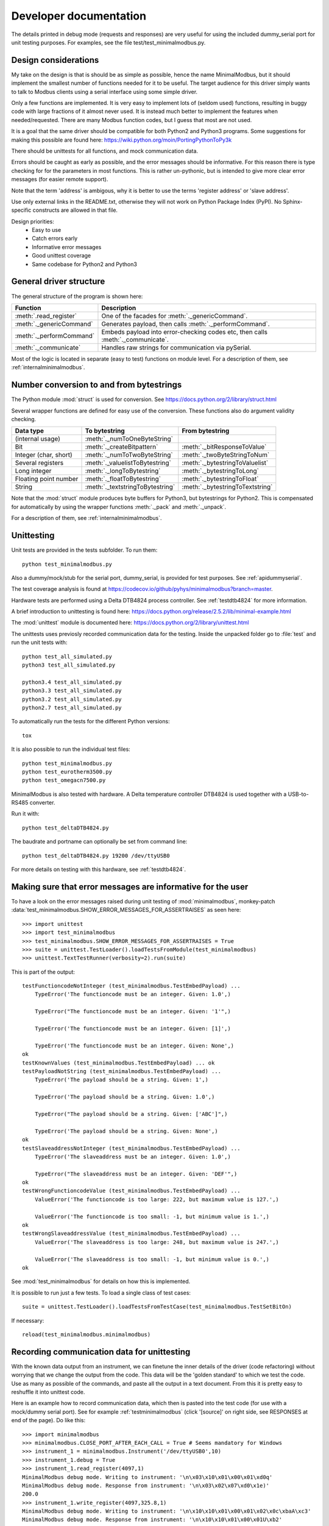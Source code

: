 Developer documentation
=======================

The details printed in debug mode (requests and responses) are very useful
for using the included dummy_serial port for unit testing purposes.
For examples, see the file test/test_minimalmodbus.py.


Design considerations
-----------------------------------------------------------------------------
My take on the design is that is should be as simple as possible, hence the name MinimalModbus,
but it should implement the smallest number of functions needed for it to be useful.
The target audience for this driver simply wants to talk to Modbus clients
using a serial interface using some simple driver.

Only a few functions are implemented. It is very easy to implement lots of
(seldom used) functions, resulting in buggy code with large fractions of it almost never used.
It is instead much better to implement the features when needed/requested.
There are many Modbus function codes, but I guess that most are not used.

It is a goal that the same driver should be compatible for both Python2 and
Python3 programs. Some suggestions for making this possible are found here:
https://wiki.python.org/moin/PortingPythonToPy3k

There should be unittests for all functions, and mock communication data.

Errors should be caught as early as possible, and the error messages should be informative.
For this reason there is type checking for for the parameters in most functions.
This is rather un-pythonic, but is intended to give more clear error messages (for easier remote support).

Note that the term 'address' is ambigous, why it is better to use the terms 'register address' or 'slave address'.

Use only external links in the README.txt, otherwise they will not work on Python Package Index (PyPI).
No Sphinx-specific constructs are allowed in that file.

Design priorities:
 * Easy to use
 * Catch errors early
 * Informative error messages
 * Good unittest coverage
 * Same codebase for Python2 and Python3


General driver structure
-------------------------------------------------------------------------
The general structure of the program is shown here:

=========================== ================================================================================
Function                    Description
=========================== ================================================================================
:meth:`.read_register`      One of the facades for :meth:`._genericCommand`.
:meth:`._genericCommand`    Generates payload, then calls :meth:`._performCommand`.
:meth:`._performCommand`    Embeds payload into error-checking codes etc, then calls :meth:`._communicate`.
:meth:`._communicate`       Handles raw strings for communication via pySerial.
=========================== ================================================================================

Most of the logic is located in separate (easy to test) functions on module level.
For a description of them, see :ref:`internalminimalmodbus`.


Number conversion to and from bytestrings
-----------------------------------------------
The Python module :mod:`struct` is used for conversion. See https://docs.python.org/2/library/struct.html

Several wrapper functions are defined for easy use of the conversion.
These functions also do argument validity checking.

=========================== =================================== ================================
Data type                   To bytestring                       From bytestring
=========================== =================================== ================================
(internal usage)            :meth:`._numToOneByteString`
Bit                         :meth:`._createBitpattern`          :meth:`._bitResponseToValue`
Integer (char, short)       :meth:`._numToTwoByteString`        :meth:`._twoByteStringToNum`
Several registers           :meth:`._valuelistToBytestring`     :meth:`._bytestringToValuelist`
Long integer                :meth:`._longToBytestring`          :meth:`._bytestringToLong`
Floating point number       :meth:`._floatToBytestring`         :meth:`._bytestringToFloat`
String                      :meth:`._textstringToBytestring`    :meth:`._bytestringToTextstring`
=========================== =================================== ================================

Note that the :mod:`struct` module produces byte buffers for Python3, but bytestrings for Python2.
This is compensated for automatically by using the wrapper functions
:meth:`._pack` and :meth:`._unpack`.

For a description of them, see :ref:`internalminimalmodbus`.



Unittesting
------------------------------------------------------------------------------
Unit tests are provided in the tests subfolder. To run them::

    python test_minimalmodbus.py

Also a dummy/mock/stub for the serial port, dummy_serial, is provided for
test purposes. See :ref:`apidummyserial`.

The test coverage analysis is found at https://codecov.io/github/pyhys/minimalmodbus?branch=master.

Hardware tests are performed using a Delta DTB4824 process controller. See :ref:`testdtb4824` for more information.

A brief introduction to unittesting is found here: https://docs.python.org/release/2.5.2/lib/minimal-example.html

The :mod:`unittest` module is documented here: https://docs.python.org/2/library/unittest.html

The unittests uses previosly recorded communication data for the testing.
Inside the unpacked folder go to :file:`test` and run the unit tests with::

    python test_all_simulated.py
    python3 test_all_simulated.py

    python3.4 test_all_simulated.py
    python3.3 test_all_simulated.py
    python3.2 test_all_simulated.py
    python2.7 test_all_simulated.py

To automatically run the tests for the different Python versions::

    tox

It is also possible to run the individual test files::

    python test_minimalmodbus.py
    python test_eurotherm3500.py
    python test_omegacn7500.py

MinimalModbus is also tested with hardware. A Delta temperature controller
DTB4824 is used together with a USB-to-RS485 converter.

Run it with::

   python test_deltaDTB4824.py

The baudrate and portname can optionally be set from command line::

    python test_deltaDTB4824.py 19200 /dev/ttyUSB0

For more details on testing with this hardware, see :ref:`testdtb4824`.


Making sure that error messages are informative for the user
------------------------------------------------------------------------------
To have a look on the error messages raised during unit testing of :mod:`minimalmodbus`,
monkey-patch :data:`test_minimalmodbus.SHOW_ERROR_MESSAGES_FOR_ASSERTRAISES` as seen here::

    >>> import unittest
    >>> import test_minimalmodbus
    >>> test_minimalmodbus.SHOW_ERROR_MESSAGES_FOR_ASSERTRAISES = True
    >>> suite = unittest.TestLoader().loadTestsFromModule(test_minimalmodbus)
    >>> unittest.TextTestRunner(verbosity=2).run(suite)

This is part of the output::

    testFunctioncodeNotInteger (test_minimalmodbus.TestEmbedPayload) ...
        TypeError('The functioncode must be an integer. Given: 1.0',)

        TypeError("The functioncode must be an integer. Given: '1'",)

        TypeError('The functioncode must be an integer. Given: [1]',)

        TypeError('The functioncode must be an integer. Given: None',)
    ok
    testKnownValues (test_minimalmodbus.TestEmbedPayload) ... ok
    testPayloadNotString (test_minimalmodbus.TestEmbedPayload) ...
        TypeError('The payload should be a string. Given: 1',)

        TypeError('The payload should be a string. Given: 1.0',)

        TypeError("The payload should be a string. Given: ['ABC']",)

        TypeError('The payload should be a string. Given: None',)
    ok
    testSlaveaddressNotInteger (test_minimalmodbus.TestEmbedPayload) ...
        TypeError('The slaveaddress must be an integer. Given: 1.0',)

        TypeError("The slaveaddress must be an integer. Given: 'DEF'",)
    ok
    testWrongFunctioncodeValue (test_minimalmodbus.TestEmbedPayload) ...
        ValueError('The functioncode is too large: 222, but maximum value is 127.',)

        ValueError('The functioncode is too small: -1, but minimum value is 1.',)
    ok
    testWrongSlaveaddressValue (test_minimalmodbus.TestEmbedPayload) ...
        ValueError('The slaveaddress is too large: 248, but maximum value is 247.',)

        ValueError('The slaveaddress is too small: -1, but minimum value is 0.',)
    ok

See :mod:`test_minimalmodbus` for details on how this is implemented.

It is possible to run just a few tests. To load a single class of test cases::

     suite = unittest.TestLoader().loadTestsFromTestCase(test_minimalmodbus.TestSetBitOn)

If necessary::

    reload(test_minimalmodbus.minimalmodbus)

Recording communication data for unittesting
-------------------------------------------------------------------------
With the known data output from an instrument, we can finetune the inner details
of the driver (code refactoring) without worrying that we change the output from the code.
This data will be the 'golden standard' to which we test the code.
Use as many as possible of the commands, and paste all the output in a text document.
From this it is pretty easy to reshuffle it into unittest code.

Here is an example how to record communication data, which then is pasted
into the test code (for use with a mock/dummy serial port). See for example
:ref:`testminimalmodbus` (click '[source]' on right side, see RESPONSES at end of the page). Do like this::

   >>> import minimalmodbus
   >>> minimalmodbus.CLOSE_PORT_AFTER_EACH_CALL = True # Seems mandatory for Windows
   >>> instrument_1 = minimalmodbus.Instrument('/dev/ttyUSB0',10)
   >>> instrument_1.debug = True
   >>> instrument_1.read_register(4097,1)
   MinimalModbus debug mode. Writing to instrument: '\n\x03\x10\x01\x00\x01\xd0q'
   MinimalModbus debug mode. Response from instrument: '\n\x03\x02\x07\xd0\x1e)'
   200.0
   >>> instrument_1.write_register(4097,325.8,1)
   MinimalModbus debug mode. Writing to instrument: '\n\x10\x10\x01\x00\x01\x02\x0c\xbaA\xc3'
   MinimalModbus debug mode. Response from instrument: '\n\x10\x10\x01\x00\x01U\xb2'
   >>> instrument_1.read_register(4097,1)
   MinimalModbus debug mode. Writing to instrument: '\n\x03\x10\x01\x00\x01\xd0q'
   MinimalModbus debug mode. Response from instrument: '\n\x03\x02\x0c\xba\x996'
   325.8
   >>> instrument_1.read_bit(2068)
   MinimalModbus debug mode. Writing to instrument: '\n\x02\x08\x14\x00\x01\xfa\xd5'
   MinimalModbus debug mode. Response from instrument: '\n\x02\x01\x00\xa3\xac'
   0
   >>> instrument_1.write_bit(2068,1)
   MinimalModbus debug mode. Writing to instrument: '\n\x05\x08\x14\xff\x00\xcf%'
   MinimalModbus debug mode. Response from instrument: '\n\x05\x08\x14\xff\x00\xcf%'

This is also very useful for debugging drivers built on top of MinimalModbus.


Using the dummy serial port
-------------------------------------------------------------------------------
A dummy serial port is included for testing purposes, see :mod:`dummy_serial`. Use it like this::

    >>> import dummy_serial
    >>> import test_minimalmodbus
    >>> dummy_serial.RESPONSES = test_minimalmodbus.RESPONSES # Load previously recorded responses
    >>> import minimalmodbus
    >>> minimalmodbus.serial.Serial = dummy_serial.Serial # Monkey-patch a dummy serial port
    >>> instrument = minimalmodbus.Instrument('DUMMYPORTNAME', 1) # port name, slave address (in decimal)
    >>> instrument.read_register(4097, 1)
    823.6

In the example above there is recorded data available for ``read_register(4097, 1)``. If no
recorded data is available, an error message is displayed::

    >>> instrument.read_register(4098, 1)
    Traceback (most recent call last):
      File "<stdin>", line 1, in <module>
      File "/home/jonas/pythonprogrammering/minimalmodbus/trunk/minimalmodbus.py", line 174, in read_register
        return self._genericCommand(functioncode, registeraddress, numberOfDecimals=numberOfDecimals)
      File "/home/jonas/pythonprogrammering/minimalmodbus/trunk/minimalmodbus.py", line 261, in _genericCommand
        payloadFromSlave = self._performCommand(functioncode, payloadToSlave)
      File "/home/jonas/pythonprogrammering/minimalmodbus/trunk/minimalmodbus.py", line 317, in _performCommand
        response            = self._communicate(message)
      File "/home/jonas/pythonprogrammering/minimalmodbus/trunk/minimalmodbus.py", line 395, in _communicate
        raise IOError('No communication with the instrument (no answer)')
    IOError: No communication with the instrument (no answer)

The dummy serial port can be used also with instrument drivers built on top of MinimalModbus::

    >>> import dummy_serial
    >>> import test_omegacn7500
    >>> dummy_serial.RESPONSES = test_omegacn7500.RESPONSES # Load previously recorded responses
    >>> import omegacn7500
    >>> omegacn7500.minimalmodbus.serial.Serial = dummy_serial.Serial # Monkey-patch a dummy serial port
    >>> instrument = omegacn7500.OmegaCN7500('DUMMYPORTNAME', 1) # port name, slave address
    >>> instrument.get_pv()
    24.6

To see the generated request data (without bothering about the response)::

    >>> import dummy_serial
    >>> import minimalmodbus
    >>> minimalmodbus.serial.Serial = dummy_serial.Serial # Monkey-patch a dummy serial port
    >>> instrument = minimalmodbus.Instrument('DUMMYPORTNAME', 1)
    >>> instrument.debug = True
    >>> instrument.read_bit(2068)
    MinimalModbus debug mode. Writing to instrument: '\x01\x02\x08\x14\x00\x01\xfb\xae'
    MinimalModbus debug mode. Response from instrument: ''

(Then an error message appears)


Data encoding in Python2 and Python3
------------------------------------------------------------------------------
The **string** type has changed in Python3 compared to Python2. In Python3 the type
**bytes** is used when communicating via pySerial.

Dependent on the Python version number, the data sent from MinimalModbus to pySerial has different types.

String constants
````````````````````
This is a **string** constant both in Python2 and Python3::

    st = 'abc\x69\xe6\x03'

This is a **bytes** constant in Python3, but a **string** constant in Python2 (allowed for 2.6 and higher)::

    by = b'abc\x69\xe6\x03'

Type conversion in Python3
```````````````````````````
To convert a **string** to **bytes**, use one of these::

    bytes(st, 'latin1') # Note that 'ascii' encoding gives error for some values.
    st.encode('latin1')

To convert **bytes** to **string**, use one of these::

    str(by, encoding='latin1')
    by.decode('latin1')

======== =============
Encoding Allowed range
======== =============
ascii    0-127
latin-1  0-255
======== =============

Corresponding in Python2
````````````````````````
Ideally, we would like to use the same source code for Python2 and Python3. In Python 2.6 and higher
there is the :func:`bytes` function for forward compatibility, but it is merely a
synonym for :func:`str`.

To convert from '**bytes**'(**string**) to **string**::

    str(by) # not possible to give encoding
    by.decode('latin1') # Gives unicode

To convert from **string** to '**bytes**'(**string**)::

    bytes(st) # not possible to give encoding
    st.encode('latin1') # Can not be used for values larger than 127

It is thus not possible to use exactly the same code for both Python2 and Python3.
Where it is unavoidable, use::

    if sys.version_info[0] > 2:
        whatever


Extending MinimalModbus
------------------------------------------------------------------------------
It is straight-forward to extend MinimalModbus to handle more Modbus function codes. Use the method :meth:`_performCommand` to send data to the slave, and to receive the response. Note that the API might change, as this is outside the official API.

This is easily tested in interactive mode. For example the method :meth:`.read_register`
generates payload, which internally is sent to the instrument using :meth:`_performCommand`::

    >>> instr.debug = True
    >>> instr.read_register(5,1)
    MinimalModbus debug mode. Writing to instrument: '\x01\x03\x00\x05\x00\x01\x94\x0b'
    MinimalModbus debug mode. Response from instrument: '\x01\x03\x02\x00º9÷'
    18.6

It is possible to use :meth:`_performCommand` directly. You can use any Modbus function code (1-127),
but you need to generate the payload yourself. Note that the same data is sent::

    >>> instr._performCommand(3, '\x00\x05\x00\x01')
    MinimalModbus debug mode. Writing to instrument: '\x01\x03\x00\x05\x00\x01\x94\x0b'
    MinimalModbus debug mode. Response from instrument: '\x01\x03\x02\x00º9÷'
    '\x02\x00º'

Use this if you are to implement other Modbus function codes, as it takes care of CRC generation etc.



Other useful internal functions
------------------------------------------------------------------------------
There are several useful (module level) helper functions available in the :mod:`minimalmodbus` module.
The module level helper functions can be used without any hardware connected.
See :ref:`internalminimalmodbus`. These can be handy when developing your own Modbus instrument hardware.

For example::

    >>> minimalmodbus._calculateCrcString('\x01\x03\x00\x05\x00\x01')
    '\x94\x0b'

And to embed the payload ``'\x10\x11\x12'`` to slave address 1, with functioncode 16::

    >>> minimalmodbus._embedPayload(1, 16, '\x10\x11\x12')
    '\x01\x10\x10\x11\x12\x90\x98'

Playing with two's complement::

    >>> minimalmodbus._twosComplement(-1, bits=8)
    255

Calculating the minimum silent interval (seconds) at a baudrate of 19200 bits/s::

    >>> minimalmodbus._calculate_minimum_silent_period(19200)
    0.0020052083333333332

Note that the API might change, as this is outside the official API.


Generate documentation
-----------------------------------
Use the top-level Make to generate HTML and PDF documentation::

    make docs
    make pdf

Do linkchecking and measureme test coverage::

    make linkcheck
    make coverage


Webpage
------------------------------------------------------------------------------
The HTML theme used is the Sphinx 'sphinx_rtd_theme' theme.

Note that Sphinx version 1.3 or later is required to build the documentation.



Notes on distribution
-------------------------------------------------------------------------------

Installing the module from local files
``````````````````````````````````````
In the top directory::

    make install

or during development (so you do not need to constantly re-install)::

    make installdev

It will add the current path to the file:
:file:`/usr/local/lib/python2.7/dist-packages/easy-install.pth`.

To uninstall it::

    make uninstall

How to generate a source distribution from the present development code
`````````````````````````````````````````````````````````````````````````
This will create a subfolder :file:`dist` with ??::

    make dist


Preparation for release
-------------------------------------------------------------------------------

Change version number etc
`````````````````````````
* Manually change the ``__version__`` field in the :file:`minimalmodbus.py` source file.
* Manually change the release date in :file:`CHANGES.txt`

(Note that the version number in the Sphinx configuration file :file:`doc/conf.py`
and in the file :file:`setup.py` are changed automatically.
Also the copyright year in :file:`doc/conf.py` is changed automatically).

How to number releases are described in :pep:`440`.

Code style checking etc
```````````````````````
Check the code::

    make lint

    pychecker minimalmodbus.py

(???The 2to3 tool is not necessary, as we run the unittests under both Python2 and Python3).

Unittesting
```````````
Run unit tests for all supported Python versions::

    make test-all

Alternatively, run unit tests (in the :file:`trunk/test` directory)::

    python test_all_simulated.py
    python3 test_all_simulated.py

    python2.7 test_all_simulated.py
    python3.2 test_all_simulated.py

Also make tests using Delta DTB4824 hardware. See :ref:`testdtb4824`.

Test the source distribution generation (look in the :file:`PKG-INFO` file)::

    python setup.py sdist

Also make sure that these are functional (see sections below):
  * Documentation generation
  * Test coverage report generation

Git
``````````````````````

Upload to PyPI
``````````````
Build the source distribution and wheel, and upload to PYPI::

    make dist
    make upload


Test documentation
`````````````````````
Test links on the PyPI page. If adjustments are required
on the PyPI page, log in and manually adjust the text. This might be for
example parsing problems with the ReST text (allows no Sphinx-specific constructs).


Test installer
``````````````
Make sure that the installer works, and the dependencies are handled correctly.
Try at least Linux and Windows.


Backup
``````
Burn a CD/DVD with these items:

* Source tree
* Source distributions
* Windows installer
* Generated HTML files
* PDF documentation






Useful development tools
------------------------------------------------------------------------------
Each of these have some additional information below on this page.

Git
   Version control software. See https://git-scm.com/

Sphinx
   For generating HTML documentation. See http://www.sphinx-doc.org/

Coverage.py
   Unittest coverage tool. See https://coverage.readthedocs.io/

PyChecker
   This is a tool for finding bugs in python source code. See http://pychecker.sourceforge.net/

pycodestyle
   Code style checker. See https://github.com/PyCQA/pycodestyle#readme



Git usage
---------------------------

Clone the repository from Github (it will create a directory)::

    git clone https://github.com/pyhys/minimalmodbus.git

Show details::

    git remote -v
    git status
    git branch

Stage changes::

    git add testb.txt

Commit locally::

    git commit -m "test1"

Commit remotely (will ask for Github username and password)::

    git push origin



Sphinx usage
-------------------------------------------------------------------------------
This documentation is generated with the Sphinx tool: http://www.sphinx-doc.org/

It is used to automatically generate HTML documentation from docstrings in the source code.
See for example :ref:`internalminimalmodbus`. To see the source code of the Python
file, click [source] on the right part of that page. To see the source of the
Sphinx page definition file, click 'View page Source' (or possibly 'Edit on Github') in the upper right corner.

To install, use::

   sudo pip3 install sphinx sphinx_rtd_theme

Check installed version by typing::

    sphinx-build --version

Spinx formatting conventions
````````````````````````````
=================== =============================================== =====================================
What                Usage                                           Result
=================== =============================================== =====================================
Inline web link     ```Link text <http://example.com/>`_``          `Link text <http://example.com/>`_
Internal link       ``:ref:`testminimalmodbus```                    :ref:`testminimalmodbus`
Inline code         ````code text````                               ``code text``
String              'A'                                             'A'
String w escape ch. (string within inline code)                     ``'ABC\x00'``
(less good)         (string within inline code, double backslash)   ``'ABC\\x00'`` For use in Python docstrings.
(less good)         (string with double backslash)                  'ABC\\x00' Avoid
Environment var     ``:envvar:`PYTHONPATH```                        :envvar:`PYTHONPATH`
OS-level command    ``:command:`make```                             :command:`make`
File                ``:file:`minimalmodbus.py```                    :file:`minimalmodbus.py`
Path                ``:file:`path/to/myfile.txt```                  :file:`path/to/myfile.txt`
Type                ``**bytes**``                                   **bytes**
Module              ``:mod:`minimalmodbus```                        :mod:`minimalmodbus`
Data                ``:data:`.BAUDRATE```                           :data:`.BAUDRATE`
Data (full)         ``:data:`minimalmodbus.BAUDRATE```              :data:`minimalmodbus.BAUDRATE`
Constant            ``:const:`False```                              :const:`False`
Function            ``:func:`._checkInt```                          :func:`._checkInt`
Function (full)     ``:func:`minimalmodbus._checkInt```             :func:`minimalmodbus._checkInt`
Argument            ``*payload*``                                   *payload*
Class               ``:class:`.Instrument```                        :class:`.Instrument`
Class (full)        ``:class:`minimalmodbus.Instrument```           :class:`minimalmodbus.Instrument`
Method              ``:meth:`.read_bit```                           :meth:`.read_bit`
Method (full)       ``:meth:`minimalmodbus.Instrument.read_bit```   :meth:`minimalmodbus.Instrument.read_bit`
=================== =============================================== =====================================

Note that only the functions and methods that are listed in the index will show as links.

Headings
  * Top level heading underlining symbol: = (equals)
  * Next lower level: - (minus)
  * A third level if necessary (avoid this): ` (backquote)

Internal links
  * Add an internal marker ``.. _my-reference-label:`` before a heading.
  * Then make an internal link to it using ``:ref:`my-reference-label```.

Strings with backslash
  * In Python docstrings, use raw strings (a r before the tripplequote),
    to have the backslashes reach Sphinx.

Informative boxes
  * ``.. seealso:: Example of a **seealso** box.``
  * ``.. note:: Example of a **note** box.``
  * ``.. warning:: Example of a **warning** box.``

.. seealso:: Example of a **seealso** box.

.. note:: Example of a **note** box.

.. warning:: Example of a **warning** box.


Useful Sphinx-related links
```````````````````````````
Online resources for the formatting used (reStructuredText):

Sphinx reStructuredText Primer
    http://www.sphinx-doc.org/en/master/usage/restructuredtext/basics.html

Example usage for API documentation
    https://pythonhosted.org/an_example_pypi_project/sphinx.html

reStructuredText Markup Specification
    http://docutils.sourceforge.net/docs/ref/rst/restructuredtext.html

Sphinx build commands
`````````````````````
To build the documentation, in the top project directory run::

   make docs

That should generate HTML files to the directory :file:`docs/_build/html`.

To generate PDF::

   make pdf

In order to generate PDF documentation, you need to install pdflatex (approx 1 GByte!)::

    sudo apt-get install texlive texlive-latex-extra


Unittest coverage measurement using coverage.py
-----------------------------------------------------------------------------
Install the script :file:`coverage.py`::

    sudo pip install coverage

Collect test data::

    coverage run test_minimalmodbus.py

or::

    coverage run test_all.py

Generate html report (ends up in :file:`trunk/test/htmlcov`)::

    coverage html

Or to exclude some third party modules (adapt to your file structure)::

    coverage html --omit=/usr/*

Alternatively, adjust the settings in the :file:`.coverage` file.


Using the flake8 style checker tool
--------------------------------------------
This tool checks the coding style, using pep8 and flake. Install it::

    sudo apt-get install python-flake8

Run it::

    flake8 minimalmodbus.py

Configurations are made in a [flake8] section of the :file:`tox.ini` file.



TODO
----

See also Github issues: https://github.com/pyhys/minimalmodbus/issues

* Increase test coverage for minimalmodbus.py
* Improve the dummy_serial behavior, to better mimic Windows behavior.
* Unittests for measuring the sleep time in _communicate.
* Logging instead of _print_out()
* Change to Python3 only, and:
    * Change internal representation to byterray
    * Better printout of the bytearray in error messages
    * Tool for interpretation of Modbus messages
    * Use Enum for payloadformat
    * Add type hinting
    * Run mypy checks
    * Possibly use pytest istead

